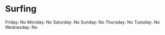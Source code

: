 * Surfing
  :PROPERTIES:
  :CUSTOM_ID: surfing
  :END:

Friday: No Monday: No Saturday: No Sunday: No Thursday: No Tuesday: No
Wednesday: No
